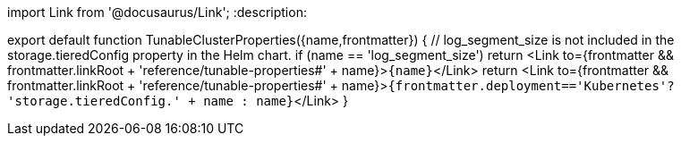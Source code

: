 import Link from '@docusaurus/Link';
:description: 

export default function TunableClusterProperties({name,frontmatter})  {
  // log_segment_size is not included in the storage.tieredConfig property in the Helm chart.
  if (name == 'log_segment_size') return <Link to={frontmatter && frontmatter.linkRoot + 'reference/tunable-properties#' + name}>``+{name}+``</Link>
  return <Link to={frontmatter && frontmatter.linkRoot + 'reference/tunable-properties#' + name}>``{frontmatter.deployment=='Kubernetes'? 'storage.tieredConfig.' + name : name}``</Link>
}
